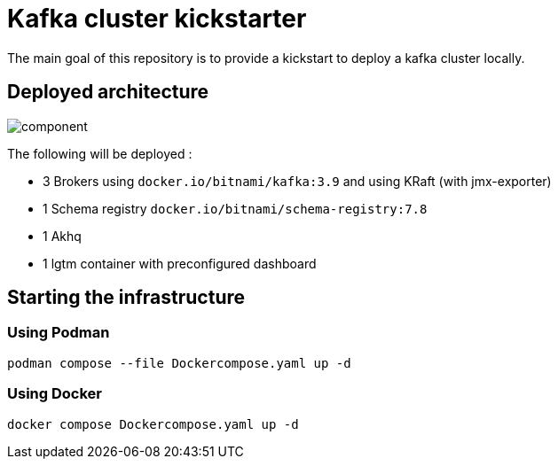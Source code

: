 = Kafka cluster kickstarter

The main goal of this repository is to provide a kickstart to deploy a kafka cluster locally.

== Deployed architecture

image::component.png[]

The following will be deployed :

* 3 Brokers using `docker.io/bitnami/kafka:3.9` and using KRaft (with jmx-exporter)
* 1 Schema registry `docker.io/bitnami/schema-registry:7.8`
* 1 Akhq
* 1 lgtm container with preconfigured dashboard

== Starting the infrastructure

=== Using Podman

[source,shell]
----
podman compose --file Dockercompose.yaml up -d
----

=== Using Docker

[source,shell]
----
docker compose Dockercompose.yaml up -d
----

